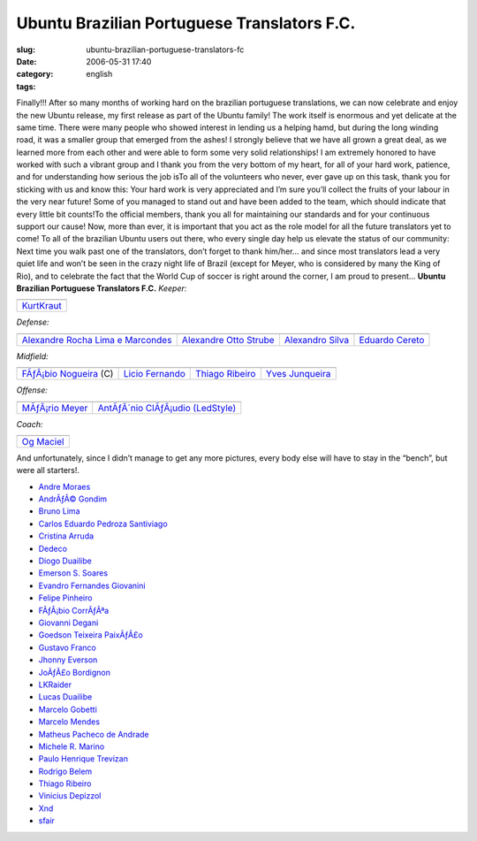 Ubuntu Brazilian Portuguese Translators F.C.
############################################
:slug: ubuntu-brazilian-portuguese-translators-fc
:date: 2006-05-31 17:40
:category:
:tags: english

Finally!!! After so many months of working hard on the brazilian
portuguese translations, we can now celebrate and enjoy the new Ubuntu
release, my first release as part of the Ubuntu family! The work itself
is enormous and yet delicate at the same time. There were many people
who showed interest in lending us a helping hamd, but during the long
winding road, it was a smaller group that emerged from the ashes! I
strongly believe that we have all grown a great deal, as we learned more
from each other and were able to form some very solid relationships! I
am extremely honored to have worked with such a vibrant group and I
thank you from the very bottom of my heart, for all of your hard work,
patience, and for understanding how serious the job isTo all of the
volunteers who never, ever gave up on this task, thank you for sticking
with us and know this: Your hard work is very appreciated and I’m sure
you’ll collect the fruits of your labour in the very near future! Some
of you managed to stand out and have been added to the team, which
should indicate that every little bit counts!To the official members,
thank you all for maintaining our standards and for your continuous
support our cause! Now, more than ever, it is important that you act as
the role model for all the future translators yet to come! To all of the
brazilian Ubuntu users out there, who every single day help us elevate
the status of our community: Next time you walk past one of the
translators, don’t forget to thank him/her… and since most translators
lead a very quiet life and won’t be seen in the crazy night life of
Brazil (except for Meyer, who is considered by many the King of Rio),
and to celebrate the fact that the World Cup of soccer is right around
the corner, I am proud to present… **Ubuntu Brazilian Portuguese
Translators F.C.** *Keeper:*

+----------------------------------------------------------+
| |image1|                                                 |
+----------------------------------------------------------+
| `KurtKraut <https://launchpad.net/people/kurtkraut>`__   |
+----------------------------------------------------------+

*Defense:*

+----------------------------------------------------------------------------------------+------------------------------------------------------------------+--------------------------------------------------------------+-----------------------------------------------------------+
| |image6|                                                                               | |image7|                                                         | |image8|                                                     | |image9|                                                  |
+----------------------------------------------------------------------------------------+------------------------------------------------------------------+--------------------------------------------------------------+-----------------------------------------------------------+
| `Alexandre Rocha Lima e Marcondes <https://launchpad.net/people/alexandre-psl-pr>`__   | `Alexandre Otto Strube <https://launchpad.net/people/surak>`__   | `Alexandro Silva <https://launchpad.net/people/penguim>`__   | `Eduardo Cereto <https://launchpad.net/people/dudus>`__   |
+----------------------------------------------------------------------------------------+------------------------------------------------------------------+--------------------------------------------------------------+-----------------------------------------------------------+

*Midfield:*

+------------------------------------------------------------------------+-----------------------------------------------------------+-------------------------------------------------------------------+--------------------------------------------------------------------+
| |image14|                                                              | |image15|                                                 | |image16|                                                         | |image17|                                                          |
+------------------------------------------------------------------------+-----------------------------------------------------------+-------------------------------------------------------------------+--------------------------------------------------------------------+
| `FÃƒÂ¡bio Nogueira <https://launchpad.net/people/deb-user-ba>`__ (C)   | `Licio Fernando <https://launchpad.net/people/licio>`__   | `Thiago Ribeiro <https://launchpad.net/people/thiagoribeiro>`__   | `Yves Junqueira <https://launchpad.net/people/yves.junqueira>`__   |
+------------------------------------------------------------------------+-----------------------------------------------------------+-------------------------------------------------------------------+--------------------------------------------------------------------+

*Offense:*

+----------------------------------------------------------------+--------------------------------------------------------------------------------+
| |image20|                                                      | |image21|                                                                      |
+----------------------------------------------------------------+--------------------------------------------------------------------------------+
| `MÃƒÂ¡rio Meyer <https://launchpad.net/people/mariomeyer>`__   | `AntÃƒÂ´nio ClÃƒÂ¡udio (LedStyle) <https://launchpad.net/people/ledstyle>`__   |
+----------------------------------------------------------------+--------------------------------------------------------------------------------+

*Coach:*

+---------------------------------------------------------+
| |image23|                                               |
+---------------------------------------------------------+
| `Og Maciel <https://launchpad.net/people/ogmaciel>`__   |
+---------------------------------------------------------+

And unfortunately, since I didn’t manage to get any more pictures, every
body else will have to stay in the “bench”, but were all starters!.

-  `Andre Moraes <https://launchpad.net/people/andrelmoraes>`__
-  `AndrÃƒÂ© Gondim <https://launchpad.net/people/andre-gondim>`__
-  `Bruno Lima <https://launchpad.net/people/bslima19>`__
-  `Carlos Eduardo Pedroza
   Santiviago <https://launchpad.net/people/segfault>`__
-  `Cristina Arruda <https://launchpad.net/people/ogunseye>`__
-  `Dedeco <https://launchpad.net/people/dedeco>`__
-  `Diogo Duailibe <https://launchpad.net/people/dioduailibe>`__
-  `Emerson S. Soares <https://launchpad.net/people/emersonsoares>`__
-  `Evandro Fernandes
   Giovanini <https://launchpad.net/people/evandrofg>`__
-  `Felipe Pinheiro <https://launchpad.net/people/ps-felipe>`__
-  `FÃƒÂ¡bio CorrÃƒÂªa <https://launchpad.net/people/fabio-correa>`__
-  `Giovanni Degani <https://launchpad.net/people/tiefox>`__
-  `Goedson Teixeira PaixÃƒÂ£o <https://launchpad.net/people/goedson>`__
-  `Gustavo Franco <https://launchpad.net/people/stratus-debian>`__
-  `Jhonny Everson <https://launchpad.net/people/khronnuz>`__
-  `JoÃƒÂ£o Bordignon <https://launchpad.net/people/joaoeb>`__
-  `LKRaider <https://launchpad.net/people/paul-eipper>`__
-  `Lucas Duailibe <https://launchpad.net/people/lucasds>`__
-  `Marcelo Gobetti <https://launchpad.net/people/lassard>`__
-  `Marcelo Mendes <https://launchpad.net/people/marcelomendes>`__
-  `Matheus Pacheco de
   Andrade <https://launchpad.net/people/matheusp-andrade>`__
-  `Michele R. Marino <https://launchpad.net/people/deriel>`__
-  `Paulo Henrique Trevizan <https://launchpad.net/people/ptrevizan>`__
-  `Rodrigo Belem <https://launchpad.net/people/rclbelem>`__
-  `Thiago Ribeiro <https://launchpad.net/people/thiagoribeiro>`__
-  `Vinicius Depizzol <https://launchpad.net/people/vdepizzol>`__
-  `Xnd <https://launchpad.net/people/alexandremoura>`__
-  `sfair <https://launchpad.net/people/sfair>`__

.. |image0| image:: http://static.flickr.com/68/157338438_a1285e1bda_o.png
.. |image1| image:: http://static.flickr.com/68/157338438_a1285e1bda_o.png
.. |image2| image:: http://static.flickr.com/76/157338433_66b94d30d7_o.png
.. |image3| image:: http://static.flickr.com/42/157338434_cc886922c7_o.png
.. |image4| image:: http://static.flickr.com/74/157338435_ce12e1f9e2_o.png
.. |image5| image:: http://static.flickr.com/49/157338436_c1be78f5e0_o.png
.. |image6| image:: http://static.flickr.com/76/157338433_66b94d30d7_o.png
.. |image7| image:: http://static.flickr.com/42/157338434_cc886922c7_o.png
.. |image8| image:: http://static.flickr.com/74/157338435_ce12e1f9e2_o.png
.. |image9| image:: http://static.flickr.com/49/157338436_c1be78f5e0_o.png
.. |image10| image:: http://static.flickr.com/61/157338437_308eee4457_o.png
.. |image11| image:: http://static.flickr.com/64/157339104_77e599b9ac_o.png
.. |image12| image:: http://static.flickr.com/78/157339120_2b7db86c25_o.png
.. |image13| image:: http://static.flickr.com/54/157339121_fab2e70703_o.png
.. |image14| image:: http://static.flickr.com/61/157338437_308eee4457_o.png
.. |image15| image:: http://static.flickr.com/64/157339104_77e599b9ac_o.png
.. |image16| image:: http://static.flickr.com/78/157339120_2b7db86c25_o.png
.. |image17| image:: http://static.flickr.com/54/157339121_fab2e70703_o.png
.. |image18| image:: http://static.flickr.com/49/157339112_c0f460f4d0_o.png
.. |image19| image:: http://static.flickr.com/77/157350397_6de938bc2e_o.png
.. |image20| image:: http://static.flickr.com/49/157339112_c0f460f4d0_o.png
.. |image21| image:: http://static.flickr.com/77/157350397_6de938bc2e_o.png
.. |image22| image:: http://static.flickr.com/44/157339119_d02f11feaa_o.png
.. |image23| image:: http://static.flickr.com/44/157339119_d02f11feaa_o.png
